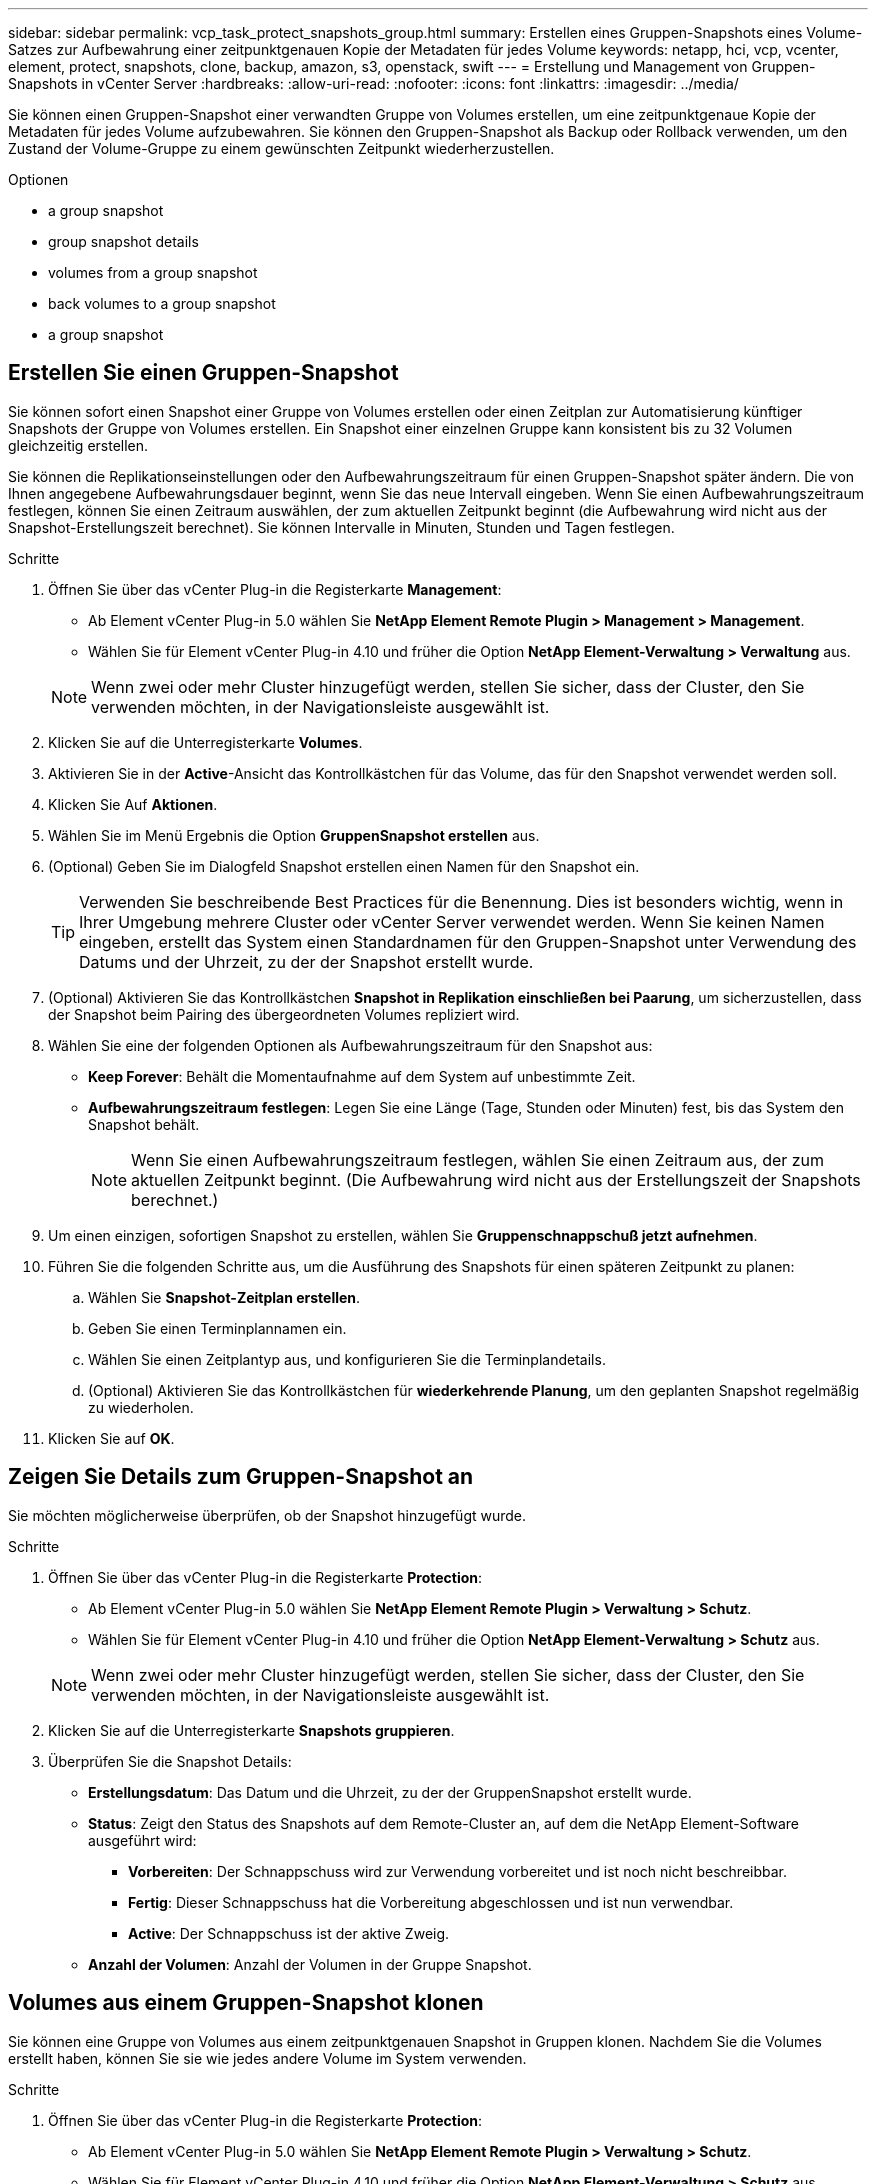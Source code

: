 ---
sidebar: sidebar 
permalink: vcp_task_protect_snapshots_group.html 
summary: Erstellen eines Gruppen-Snapshots eines Volume-Satzes zur Aufbewahrung einer zeitpunktgenauen Kopie der Metadaten für jedes Volume 
keywords: netapp, hci, vcp, vcenter, element, protect, snapshots, clone, backup, amazon, s3, openstack, swift 
---
= Erstellung und Management von Gruppen-Snapshots in vCenter Server
:hardbreaks:
:allow-uri-read: 
:nofooter: 
:icons: font
:linkattrs: 
:imagesdir: ../media/


[role="lead"]
Sie können einen Gruppen-Snapshot einer verwandten Gruppe von Volumes erstellen, um eine zeitpunktgenaue Kopie der Metadaten für jedes Volume aufzubewahren. Sie können den Gruppen-Snapshot als Backup oder Rollback verwenden, um den Zustand der Volume-Gruppe zu einem gewünschten Zeitpunkt wiederherzustellen.

.Optionen
*  a group snapshot
*  group snapshot details
*  volumes from a group snapshot
*  back volumes to a group snapshot
*  a group snapshot




== Erstellen Sie einen Gruppen-Snapshot

Sie können sofort einen Snapshot einer Gruppe von Volumes erstellen oder einen Zeitplan zur Automatisierung künftiger Snapshots der Gruppe von Volumes erstellen. Ein Snapshot einer einzelnen Gruppe kann konsistent bis zu 32 Volumen gleichzeitig erstellen.

Sie können die Replikationseinstellungen oder den Aufbewahrungszeitraum für einen Gruppen-Snapshot später ändern. Die von Ihnen angegebene Aufbewahrungsdauer beginnt, wenn Sie das neue Intervall eingeben. Wenn Sie einen Aufbewahrungszeitraum festlegen, können Sie einen Zeitraum auswählen, der zum aktuellen Zeitpunkt beginnt (die Aufbewahrung wird nicht aus der Snapshot-Erstellungszeit berechnet). Sie können Intervalle in Minuten, Stunden und Tagen festlegen.

.Schritte
. Öffnen Sie über das vCenter Plug-in die Registerkarte *Management*:
+
** Ab Element vCenter Plug-in 5.0 wählen Sie *NetApp Element Remote Plugin > Management > Management*.
** Wählen Sie für Element vCenter Plug-in 4.10 und früher die Option *NetApp Element-Verwaltung > Verwaltung* aus.


+

NOTE: Wenn zwei oder mehr Cluster hinzugefügt werden, stellen Sie sicher, dass der Cluster, den Sie verwenden möchten, in der Navigationsleiste ausgewählt ist.

. Klicken Sie auf die Unterregisterkarte *Volumes*.
. Aktivieren Sie in der *Active*-Ansicht das Kontrollkästchen für das Volume, das für den Snapshot verwendet werden soll.
. Klicken Sie Auf *Aktionen*.
. Wählen Sie im Menü Ergebnis die Option *GruppenSnapshot erstellen* aus.
. (Optional) Geben Sie im Dialogfeld Snapshot erstellen einen Namen für den Snapshot ein.
+

TIP: Verwenden Sie beschreibende Best Practices für die Benennung. Dies ist besonders wichtig, wenn in Ihrer Umgebung mehrere Cluster oder vCenter Server verwendet werden. Wenn Sie keinen Namen eingeben, erstellt das System einen Standardnamen für den Gruppen-Snapshot unter Verwendung des Datums und der Uhrzeit, zu der der Snapshot erstellt wurde.

. (Optional) Aktivieren Sie das Kontrollkästchen *Snapshot in Replikation einschließen bei Paarung*, um sicherzustellen, dass der Snapshot beim Pairing des übergeordneten Volumes repliziert wird.
. Wählen Sie eine der folgenden Optionen als Aufbewahrungszeitraum für den Snapshot aus:
+
** *Keep Forever*: Behält die Momentaufnahme auf dem System auf unbestimmte Zeit.
** *Aufbewahrungszeitraum festlegen*: Legen Sie eine Länge (Tage, Stunden oder Minuten) fest, bis das System den Snapshot behält.
+

NOTE: Wenn Sie einen Aufbewahrungszeitraum festlegen, wählen Sie einen Zeitraum aus, der zum aktuellen Zeitpunkt beginnt. (Die Aufbewahrung wird nicht aus der Erstellungszeit der Snapshots berechnet.)



. Um einen einzigen, sofortigen Snapshot zu erstellen, wählen Sie *Gruppenschnappschuß jetzt aufnehmen*.
. Führen Sie die folgenden Schritte aus, um die Ausführung des Snapshots für einen späteren Zeitpunkt zu planen:
+
.. Wählen Sie *Snapshot-Zeitplan erstellen*.
.. Geben Sie einen Terminplannamen ein.
.. Wählen Sie einen Zeitplantyp aus, und konfigurieren Sie die Terminplandetails.
.. (Optional) Aktivieren Sie das Kontrollkästchen für *wiederkehrende Planung*, um den geplanten Snapshot regelmäßig zu wiederholen.


. Klicken Sie auf *OK*.




== Zeigen Sie Details zum Gruppen-Snapshot an

Sie möchten möglicherweise überprüfen, ob der Snapshot hinzugefügt wurde.

.Schritte
. Öffnen Sie über das vCenter Plug-in die Registerkarte *Protection*:
+
** Ab Element vCenter Plug-in 5.0 wählen Sie *NetApp Element Remote Plugin > Verwaltung > Schutz*.
** Wählen Sie für Element vCenter Plug-in 4.10 und früher die Option *NetApp Element-Verwaltung > Schutz* aus.


+

NOTE: Wenn zwei oder mehr Cluster hinzugefügt werden, stellen Sie sicher, dass der Cluster, den Sie verwenden möchten, in der Navigationsleiste ausgewählt ist.

. Klicken Sie auf die Unterregisterkarte *Snapshots gruppieren*.
. Überprüfen Sie die Snapshot Details:
+
** *Erstellungsdatum*: Das Datum und die Uhrzeit, zu der der GruppenSnapshot erstellt wurde.
** *Status*: Zeigt den Status des Snapshots auf dem Remote-Cluster an, auf dem die NetApp Element-Software ausgeführt wird:
+
*** *Vorbereiten*: Der Schnappschuss wird zur Verwendung vorbereitet und ist noch nicht beschreibbar.
*** *Fertig*: Dieser Schnappschuss hat die Vorbereitung abgeschlossen und ist nun verwendbar.
*** *Active*: Der Schnappschuss ist der aktive Zweig.


** *Anzahl der Volumen*: Anzahl der Volumen in der Gruppe Snapshot.






== Volumes aus einem Gruppen-Snapshot klonen

Sie können eine Gruppe von Volumes aus einem zeitpunktgenauen Snapshot in Gruppen klonen. Nachdem Sie die Volumes erstellt haben, können Sie sie wie jedes andere Volume im System verwenden.

.Schritte
. Öffnen Sie über das vCenter Plug-in die Registerkarte *Protection*:
+
** Ab Element vCenter Plug-in 5.0 wählen Sie *NetApp Element Remote Plugin > Verwaltung > Schutz*.
** Wählen Sie für Element vCenter Plug-in 4.10 und früher die Option *NetApp Element-Verwaltung > Schutz* aus.


+

NOTE: Wenn zwei oder mehr Cluster hinzugefügt werden, stellen Sie sicher, dass der Cluster, den Sie verwenden möchten, in der Navigationsleiste ausgewählt ist.

. Klicken Sie auf die Unterregisterkarte *Snapshots gruppieren*.
. Aktivieren Sie das Kontrollkästchen für den Gruppen-Snapshot, der für die Volume-Klone verwendet werden soll.
. Klicken Sie Auf *Aktionen*.
. Wählen Sie im Menü Ergebnis die Option *Volumes aus GruppenSnapshot* klonen.
. (Optional) Geben Sie ein neues Präfix für den Volume-Namen ein, das auf alle Volumes angewendet wird, die aus dem Gruppen-Snapshot erstellt wurden.
. (Optional) Wählen Sie ein anderes Konto aus, zu dem der Klon gehören soll. Wenn Sie kein Konto auswählen, weist das System dem aktuellen Volume-Konto die neuen Volumes zu.
. Wählen Sie eine andere Zugriffsmethode für die Volumes im Klon aus. Wenn Sie keine Methode auswählen, verwendet das System den aktuellen Volumenzugriff:
+
** *Nur Lesen*: Nur Leseoperationen sind erlaubt.
** *Lesen/Schreiben*: Alle Lese- und Schreiboperationen werden akzeptiert.
** *Gesperrt*: Nur Administratorzugriff ist erlaubt.
** *Replikationsziel*: Als Zielvolume in einem replizierten Volume-Paar bestimmt.


. Klicken Sie auf *OK*.
+

NOTE: Die Volume-Größe und die aktuelle Cluster-Last beeinflussen die Zeit, die zum Abschließen eines Klonvorgangs erforderlich ist.





== Rollback von Volumes zu einem Gruppen-Snapshot

Sie können eine Gruppe aktiver Volumes als Rollback zu einem Gruppen-Snapshot durchführen. Dadurch werden alle zugeordneten Volumes in einem Gruppen-Snapshot zum Zeitpunkt der Erstellung des Gruppen-Snapshots in den Zustand versetzt. Mit diesem Verfahren werden auch die Volume-Größen auf die Größe des ursprünglichen Snapshots wiederhergestellt. Wenn das System ein Volume bereinigt hat, wurden auch alle Snapshots des entsprechenden Volumes zum Zeitpunkt der Löschung gelöscht. Das System stellt keine gelöschten Volume-Snapshots wieder her.

.Schritte
. Öffnen Sie über das vCenter Plug-in die Registerkarte *Protection*:
+
** Ab Element vCenter Plug-in 5.0 wählen Sie *NetApp Element Remote Plugin > Verwaltung > Schutz*.
** Wählen Sie für Element vCenter Plug-in 4.10 und früher die Option *NetApp Element-Verwaltung > Schutz* aus.


+

NOTE: Wenn zwei oder mehr Cluster hinzugefügt werden, stellen Sie sicher, dass der Cluster, den Sie verwenden möchten, in der Navigationsleiste ausgewählt ist.

. Klicken Sie auf die Unterregisterkarte *Snapshots gruppieren*.
. Aktivieren Sie das Kontrollkästchen für den Gruppen-Snapshot, der für das Rollback des Volumes verwendet werden soll.
. Klicken Sie Auf *Aktionen*.
. Wählen Sie im Ergebnismenü *Rollback-Volumes in Gruppenaufnahme* aus.
. (Optional) zum Speichern des aktuellen Status der Volumes vor dem Rollback zum Snapshot:
+
.. Wählen Sie im Dialogfeld *Rollback to Snapshot* den aktuellen Status von *Volumes speichern als GruppenSnapshot* aus.
.. Geben Sie einen Namen für den neuen Snapshot ein.


. Klicken Sie auf *OK*.




== Löschen eines Gruppen-Snapshots

Sie können einen Gruppen-Snapshot aus dem System löschen. Wenn Sie den Gruppen-Snapshot löschen, können Sie auswählen, ob alle mit der Gruppe verknüpften Snapshots als einzelne Snapshots gelöscht oder beibehalten werden.

Wenn Sie ein Volume oder einen Snapshot löschen, das Mitglied eines Gruppen-Snapshots ist, können Sie nicht mehr zum Gruppen-Snapshot zurückkehren. Sie können jedoch jedes Volume einzeln zurück verschieben.

.Schritte
. Öffnen Sie über das vCenter Plug-in die Registerkarte *Protection*:
+
** Ab Element vCenter Plug-in 5.0 wählen Sie *NetApp Element Remote Plugin > Verwaltung > Schutz*.
** Wählen Sie für Element vCenter Plug-in 4.10 und früher die Option *NetApp Element-Verwaltung > Schutz* aus.


+

NOTE: Wenn zwei oder mehr Cluster hinzugefügt werden, stellen Sie sicher, dass der Cluster, den Sie verwenden möchten, in der Navigationsleiste ausgewählt ist.

. Aktivieren Sie das Kontrollkästchen für den GruppenSnapshot, den Sie löschen möchten.
. Klicken Sie Auf *Aktionen*.
. Wählen Sie im Menü Ergebnis die Option *Löschen* aus.
. Wählen Sie eine der folgenden Optionen:
+
** *GruppenMomentaufnahme und Mitglieder löschen*: Löscht den Gruppenschnappschuß und alle Mitgliederschnappschüsse.
** *Mitglieder beibehalten*: Löscht den Gruppenschnappschuß, behält aber alle Momentaufnahmen der Mitglieder.


. Bestätigen Sie die Aktion.




== Weitere Informationen

* https://docs.netapp.com/us-en/hci/index.html["NetApp HCI-Dokumentation"^]
* https://www.netapp.com/data-storage/solidfire/documentation["Seite „SolidFire und Element Ressourcen“"^]

